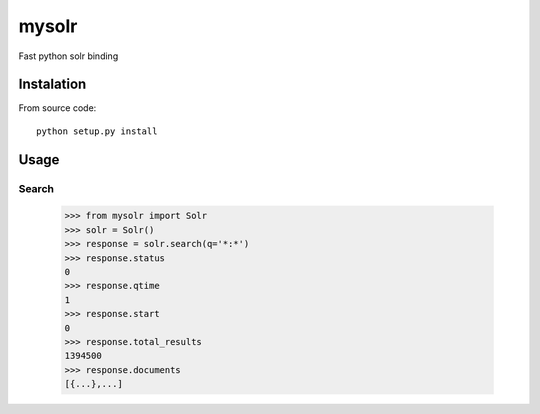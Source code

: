 mysolr
======

Fast python solr binding

Instalation
-----------

From source code: ::

  python setup.py install


Usage
-----

Search
......

    >>> from mysolr import Solr
    >>> solr = Solr()
    >>> response = solr.search(q='*:*')
    >>> response.status
    0
    >>> response.qtime
    1
    >>> response.start
    0
    >>> response.total_results
    1394500
    >>> response.documents
    [{...},...]
